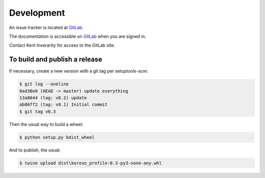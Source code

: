 Development 
===========

An issue tracker is located at `GitLab
<https://gitlab.com/dew-waterscience/korexo_profile>`_.


The documentation is accessible on `GitLab
<https://dew-waterscience.gitlab.io/korexo_profile>`_ when you are signed in.

Contact Kent Inverarity for access to the GitLab site.

To build and publish a release
------------------------------

If necessary, create a new version with a git tag per setuptools-scm:

.. code-block::

  $ git log --oneline
  0ad38e0 (HEAD -> master) update everything
  13a8644 (tag: v0.2) update
  ab86ff2 (tag: v0.1) Initial commit
  $ git tag v0.3

Then the usual way to build a wheel:

.. code-block::
  
  $ python setup.py bdist_wheel

And to publish, the usual:

.. code-block::

  $ twine upload dist\korexo_profile-0.3-py3-none-any.whl
